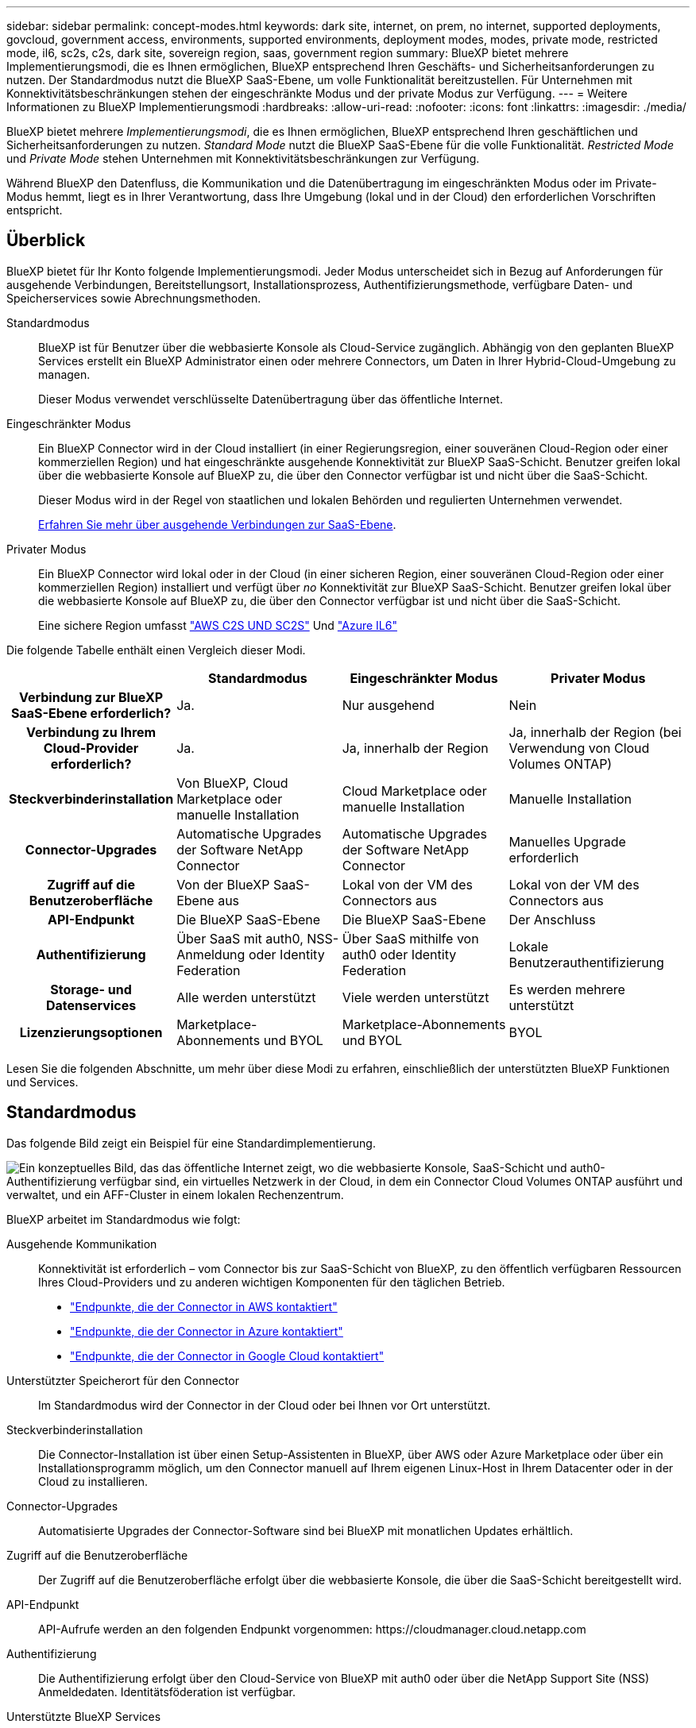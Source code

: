 ---
sidebar: sidebar 
permalink: concept-modes.html 
keywords: dark site, internet, on prem, no internet, supported deployments, govcloud, government access, environments, supported environments, deployment modes, modes, private mode, restricted mode, il6, sc2s, c2s, dark site, sovereign region, saas, government region 
summary: BlueXP bietet mehrere Implementierungsmodi, die es Ihnen ermöglichen, BlueXP entsprechend Ihren Geschäfts- und Sicherheitsanforderungen zu nutzen. Der Standardmodus nutzt die BlueXP SaaS-Ebene, um volle Funktionalität bereitzustellen. Für Unternehmen mit Konnektivitätsbeschränkungen stehen der eingeschränkte Modus und der private Modus zur Verfügung. 
---
= Weitere Informationen zu BlueXP Implementierungsmodi
:hardbreaks:
:allow-uri-read: 
:nofooter: 
:icons: font
:linkattrs: 
:imagesdir: ./media/


[role="lead"]
BlueXP bietet mehrere _Implementierungsmodi_, die es Ihnen ermöglichen, BlueXP entsprechend Ihren geschäftlichen und Sicherheitsanforderungen zu nutzen. _Standard Mode_ nutzt die BlueXP SaaS-Ebene für die volle Funktionalität. _Restricted Mode_ und _Private Mode_ stehen Unternehmen mit Konnektivitätsbeschränkungen zur Verfügung.

Während BlueXP den Datenfluss, die Kommunikation und die Datenübertragung im eingeschränkten Modus oder im Private-Modus hemmt, liegt es in Ihrer Verantwortung, dass Ihre Umgebung (lokal und in der Cloud) den erforderlichen Vorschriften entspricht.



== Überblick

BlueXP bietet für Ihr Konto folgende Implementierungsmodi. Jeder Modus unterscheidet sich in Bezug auf Anforderungen für ausgehende Verbindungen, Bereitstellungsort, Installationsprozess, Authentifizierungsmethode, verfügbare Daten- und Speicherservices sowie Abrechnungsmethoden.

Standardmodus:: BlueXP ist für Benutzer über die webbasierte Konsole als Cloud-Service zugänglich. Abhängig von den geplanten BlueXP Services erstellt ein BlueXP Administrator einen oder mehrere Connectors, um Daten in Ihrer Hybrid-Cloud-Umgebung zu managen.
+
--
Dieser Modus verwendet verschlüsselte Datenübertragung über das öffentliche Internet.

--
Eingeschränkter Modus:: Ein BlueXP Connector wird in der Cloud installiert (in einer Regierungsregion, einer souveränen Cloud-Region oder einer kommerziellen Region) und hat eingeschränkte ausgehende Konnektivität zur BlueXP SaaS-Schicht. Benutzer greifen lokal über die webbasierte Konsole auf BlueXP zu, die über den Connector verfügbar ist und nicht über die SaaS-Schicht.
+
--
Dieser Modus wird in der Regel von staatlichen und lokalen Behörden und regulierten Unternehmen verwendet.

<<Eingeschränkter Modus,Erfahren Sie mehr über ausgehende Verbindungen zur SaaS-Ebene>>.

--
Privater Modus:: Ein BlueXP Connector wird lokal oder in der Cloud (in einer sicheren Region, einer souveränen Cloud-Region oder einer kommerziellen Region) installiert und verfügt über _no_ Konnektivität zur BlueXP SaaS-Schicht. Benutzer greifen lokal über die webbasierte Konsole auf BlueXP zu, die über den Connector verfügbar ist und nicht über die SaaS-Schicht.
+
--
Eine sichere Region umfasst https://aws.amazon.com/federal/us-intelligence-community/["AWS C2S UND SC2S"^] Und https://learn.microsoft.com/en-us/azure/compliance/offerings/offering-dod-il6["Azure IL6"^]

--


Die folgende Tabelle enthält einen Vergleich dieser Modi.

[cols="16h,28,28,28"]
|===
|  | Standardmodus | Eingeschränkter Modus | Privater Modus 


| Verbindung zur BlueXP SaaS-Ebene erforderlich? | Ja. | Nur ausgehend | Nein 


| Verbindung zu Ihrem Cloud-Provider erforderlich? | Ja. | Ja, innerhalb der Region | Ja, innerhalb der Region (bei Verwendung von Cloud Volumes ONTAP) 


| Steckverbinderinstallation | Von BlueXP, Cloud Marketplace oder manuelle Installation | Cloud Marketplace oder manuelle Installation | Manuelle Installation 


| Connector-Upgrades | Automatische Upgrades der Software NetApp Connector | Automatische Upgrades der Software NetApp Connector | Manuelles Upgrade erforderlich 


| Zugriff auf die Benutzeroberfläche | Von der BlueXP SaaS-Ebene aus | Lokal von der VM des Connectors aus | Lokal von der VM des Connectors aus 


| API-Endpunkt | Die BlueXP SaaS-Ebene | Die BlueXP SaaS-Ebene | Der Anschluss 


| Authentifizierung | Über SaaS mit auth0, NSS-Anmeldung oder Identity Federation | Über SaaS mithilfe von auth0 oder Identity Federation | Lokale Benutzerauthentifizierung 


| Storage- und Datenservices | Alle werden unterstützt | Viele werden unterstützt | Es werden mehrere unterstützt 


| Lizenzierungsoptionen | Marketplace-Abonnements und BYOL | Marketplace-Abonnements und BYOL | BYOL 
|===
Lesen Sie die folgenden Abschnitte, um mehr über diese Modi zu erfahren, einschließlich der unterstützten BlueXP Funktionen und Services.



== Standardmodus

Das folgende Bild zeigt ein Beispiel für eine Standardimplementierung.

image:diagram-standard-mode.png["Ein konzeptuelles Bild, das das öffentliche Internet zeigt, wo die webbasierte Konsole, SaaS-Schicht und auth0-Authentifizierung verfügbar sind, ein virtuelles Netzwerk in der Cloud, in dem ein Connector Cloud Volumes ONTAP ausführt und verwaltet, und ein AFF-Cluster in einem lokalen Rechenzentrum."]

BlueXP arbeitet im Standardmodus wie folgt:

Ausgehende Kommunikation:: Konnektivität ist erforderlich – vom Connector bis zur SaaS-Schicht von BlueXP, zu den öffentlich verfügbaren Ressourcen Ihres Cloud-Providers und zu anderen wichtigen Komponenten für den täglichen Betrieb.
+
--
* link:task-set-up-networking-aws.html#endpoints-contacted-from-the-connector["Endpunkte, die der Connector in AWS kontaktiert"]
* link:task-set-up-networking-azure.html#endpoints-contacted-from-the-connector["Endpunkte, die der Connector in Azure kontaktiert"]
* link:task-set-up-networking-google.html#endpoints-contacted-from-the-connector["Endpunkte, die der Connector in Google Cloud kontaktiert"]


--
Unterstützter Speicherort für den Connector:: Im Standardmodus wird der Connector in der Cloud oder bei Ihnen vor Ort unterstützt.
Steckverbinderinstallation:: Die Connector-Installation ist über einen Setup-Assistenten in BlueXP, über AWS oder Azure Marketplace oder über ein Installationsprogramm möglich, um den Connector manuell auf Ihrem eigenen Linux-Host in Ihrem Datacenter oder in der Cloud zu installieren.
Connector-Upgrades:: Automatisierte Upgrades der Connector-Software sind bei BlueXP mit monatlichen Updates erhältlich.
Zugriff auf die Benutzeroberfläche:: Der Zugriff auf die Benutzeroberfläche erfolgt über die webbasierte Konsole, die über die SaaS-Schicht bereitgestellt wird.
API-Endpunkt:: API-Aufrufe werden an den folgenden Endpunkt vorgenommen:
\https://cloudmanager.cloud.netapp.com
Authentifizierung:: Die Authentifizierung erfolgt über den Cloud-Service von BlueXP mit auth0 oder über die NetApp Support Site (NSS) Anmeldedaten. Identitätsföderation ist verfügbar.
Unterstützte BlueXP Services:: Alle BlueXP Services sind für Anwender verfügbar.
Unterstützte Lizenzierungsoptionen:: Marketplace-Abonnements und BYOL werden im Standard-Modus unterstützt. Die unterstützten Lizenzierungsoptionen hängen jedoch von dem ab, welchen BlueXP Service Sie verwenden. In der Dokumentation zu den einzelnen Services finden Sie weitere Informationen zu den verfügbaren Lizenzierungsoptionen.
Erste Schritte mit dem Standardmodus:: Wechseln Sie zum https://console.bluexp.netapp.com["BlueXP webbasierte Konsole"^] Und melden Sie sich an.
+
--
link:task-quick-start-standard-mode.html["Erste Schritte mit dem Standardmodus"].

--




== Eingeschränkter Modus

Das folgende Bild zeigt ein Beispiel für eine Bereitstellung im eingeschränkten Modus.

image:diagram-restricted-mode.png["Ein konzeptionelles Bild, das das öffentliche Internet zeigt, wo die SaaS-Schicht und die Authentisierung auth0 verfügbar sind, ein virtuelles Netzwerk in der Cloud, in dem ein Connector ausgeführt wird und Zugriff auf die webbasierte Konsole bietet, sowie Cloud Volumes ONTAP und einen AFF-Cluster in einem lokalen Rechenzentrum verwaltet."]

BlueXP arbeitet im eingeschränkten Modus wie folgt:

Ausgehende Kommunikation:: Die ausgehende Konnektivität ist von Connector zur BlueXP SaaS-Ebene erforderlich, um die BlueXP Datenservices zu nutzen, automatische Software-Upgrades des Connector zu aktivieren, auth0-basierte Authentifizierung zu verwenden und Metadaten zu Abrechnungszwecken (Name der Storage-VM, zugewiesene Kapazität, Volume-UUID, Typ und IOPS) zu senden.
+
--
Die BlueXP SaaS-Schicht initiiert keine Kommunikation zum Connector. Die gesamte Kommunikation wird vom Connector initiiert, der je nach Bedarf Daten von oder auf die SaaS-Ebene abrufen oder übertragen kann.

Außerdem ist eine Verbindung zu Cloud-Provider-Ressourcen aus der Region erforderlich.

--
Unterstützter Speicherort für den Connector:: Im eingeschränkten Modus wird der Connector in der Cloud unterstützt: In einer Regierungsregion, einer souveränen Region oder einer kommerziellen Region.
Steckverbinderinstallation:: Connector-Installation ist über den AWS oder Azure Marketplace möglich oder eine manuelle Installation auf Ihrem eigenen Linux-Host.
Connector-Upgrades:: Automatisierte Upgrades der Connector-Software sind bei BlueXP mit monatlichen Updates erhältlich.
Zugriff auf die Benutzeroberfläche:: Auf die Benutzeroberfläche kann über den Connector zugegriffen werden, der in Ihrer Cloud-Region bereitgestellt wird.
API-Endpunkt:: API-Aufrufe werden an den folgenden Endpunkt vorgenommen:
\https://cloudmanager.cloud.netapp.com
Authentifizierung:: Die Authentifizierung erfolgt über den Cloud-Service von BlueXP unter Verwendung von auth0. Identitätsföderation ist ebenfalls verfügbar.
Unterstützte BlueXP Services:: BlueXP unterstützt folgende Storage- und Datenservices mit eingeschränktem Modus:
+
--
[cols="2*"]
|===
| Unterstützte Services | Hinweise 


| Amazon FSX für ONTAP | Volle Unterstützung 


| Azure NetApp Dateien | Volle Unterstützung 


| Backup und Recovery | Unterstützt in Regierungsregionen und Geschäftsregionen mit eingeschränkter Betriebsart. Nicht unterstützt in souveränen Regionen mit eingeschränktem Modus.

Die folgenden Funktionen werden nicht unterstützt: Applikationen, Virtual Machines und Kubernetes. 


| Klassifizierung  a| 
Unterstützt in Regierungsregionen mit eingeschränktem Modus. Nicht unterstützt in kommerziellen Regionen oder in souveränen Regionen mit eingeschränktem Modus.

Es gelten die folgenden Einschränkungen:

* OneDrive-Konten, SharePoint-Konten und Google-Laufwerk Konten können nicht gescannt werden.
* Die Funktionalität der Microsoft Azure Information Protection (AIP)-Etiketten kann nicht integriert werden.




| Cloud Volumes ONTAP | Volle Unterstützung 


| Digitale Brieftasche | Sie können das Digital Wallet mit den unten aufgeführten unterstützten Lizenzierungsoptionen für den eingeschränkten Modus verwenden. 


| On-Premises ONTAP Cluster | Erkennung mit einem Connector und Ermittlung ohne einen Connector (direkte Erkennung) werden unterstützt.

Wenn Sie ein On-Premises-Cluster mit einem Connector ermitteln, wird die erweiterte Ansicht (System Manager) nicht unterstützt. 


| Replizierung | Unterstützt in Regierungsregionen mit eingeschränktem Modus. Nicht unterstützt in kommerziellen Regionen oder in souveränen Regionen mit eingeschränktem Modus. 
|===
--
Unterstützte Lizenzierungsoptionen:: Die folgenden Lizenzierungsoptionen werden im eingeschränkten Modus unterstützt:
+
--
* Marketplace-Abonnements (Stunden- und Jahresverträge)
+
Beachten Sie Folgendes:

+
** Für Cloud Volumes ONTAP wird nur die kapazitätsbasierte Lizenzierung unterstützt.
** In Azure werden Jahresverträge nicht in Regierungsregionen unterstützt.


* BYOL
+
Bei Cloud Volumes ONTAP werden sowohl kapazitätsbasierte Lizenzierung als auch Node-basierte Lizenzierung durch BYOL unterstützt.



--
Erste Schritte mit eingeschränkter Modus:: Wenn Sie Ihr BlueXP Konto erstellen, müssen Sie den eingeschränkten Modus aktivieren.
+
--
Wenn Sie noch kein Konto haben, werden Sie aufgefordert, Ihr Konto zu erstellen und den eingeschränkten Modus zu aktivieren, wenn Sie sich zum ersten Mal über einen Connector bei BlueXP anmelden, den Sie manuell installiert haben oder den Sie auf dem Marktplatz Ihres Cloud-Providers erstellt haben.

Wenn Sie bereits ein Konto haben und ein weiteres erstellen möchten, müssen Sie die Mandanten-API verwenden.

Beachten Sie, dass Sie die Einstellung für den eingeschränkten Modus nicht ändern können, nachdem BlueXP das Konto erstellt hat. Der eingeschränkte Modus kann später nicht aktiviert werden, und Sie können ihn später nicht mehr deaktivieren. Sie muss zum Zeitpunkt der Kontoerstellung festgelegt werden.

* link:task-quick-start-restricted-mode.html["Erfahren Sie, wie Sie mit dem eingeschränkten Modus beginnen"].
* link:task-create-account.html["Erstellen Sie ein zusätzliches BlueXP Konto"].


--




== Privater Modus

Im privaten Modus können Sie einen Connector entweder vor Ort oder in der Cloud installieren und dann BlueXP für das Datenmanagement in Ihrer gesamten Hybrid Cloud verwenden. Die SaaS-Ebene von BlueXP wird nicht verbunden.

Die folgende Abbildung zeigt ein Beispiel einer Private-Mode-Implementierung, bei der der Connector in der Cloud installiert ist und sowohl Cloud Volumes ONTAP als auch einen lokalen ONTAP-Cluster managt.

image:diagram-private-mode-cloud.png["Ein Konzeptbild, das ein virtuelles Netzwerk in der Cloud zeigt, in dem ein Connector ausgeführt wird und Zugriff auf die webbasierte Konsole bietet sowie Cloud Volumes ONTAP und einen AFF Cluster in einem lokalen Datacenter managt."]

Gleichzeitig zeigt die zweite Abbildung ein Beispiel einer Private-Mode-Implementierung, bei der der Connector vor Ort installiert ist, einen lokalen ONTAP-Cluster managt und Zugriff auf unterstützte BlueXP Datenservices bietet.

image:diagram-private-mode-onprem.png["Ein konzeptuelles Bild zeigt ein lokales Datacenter, in dem ein Connector ausgeführt wird und Zugriff auf die webbasierte Konsole BlueXP Datenservices bietet. Es managt auch ein AFF Cluster in einem lokalen Datacenter."]

BlueXP arbeitet im privaten Modus wie folgt:

Ausgehende Kommunikation:: Auf der BlueXP SaaS-Ebene ist keine ausgehende Konnektivität erforderlich. Alle Pakete, Abhängigkeiten und wesentlichen Komponenten werden mit dem Connector verpackt und von der lokalen Maschine bedient. Eine Verbindung zu den öffentlich verfügbaren Ressourcen Ihres Cloud-Providers ist nur erforderlich, wenn Sie Cloud Volumes ONTAP implementieren.
Unterstützter Speicherort für den Connector:: Im privaten Modus wird der Connector in der Cloud oder On-Premises unterstützt.
Steckverbinderinstallation:: Manuelle Installationen des Connectors werden auf Ihrem eigenen Linux-Host in der Cloud oder vor Ort unterstützt.
Connector-Upgrades:: Sie müssen die Connector-Software manuell aktualisieren. Die Connector Software wird in undefinierten Intervallen auf der NetApp Support Website veröffentlicht.
Zugriff auf die Benutzeroberfläche:: Auf die Benutzeroberfläche kann über den Connector zugegriffen werden, der in Ihrer Cloud-Region oder vor Ort bereitgestellt wird.
API-Endpunkt:: API-Aufrufe werden an die virtuelle Connector-Maschine vorgenommen.
Authentifizierung:: Die Authentifizierung erfolgt über lokale Benutzerverwaltung und -Zugriff. Authentifizierung wird nicht über den Cloud-Service von BlueXP bereitgestellt.
Unterstützte BlueXP Services in Cloud-Implementierungen:: BlueXP unterstützt bei der Installation des Connector in der Cloud folgende Storage- und Datenservices mit Private Mode:
+
--
[cols="2*"]
|===
| Unterstützte Services | Hinweise 


| Backup und Recovery | Unterstützt in kommerziellen Regionen AWS und Azure.

Nicht in Google Cloud oder in unterstützt https://aws.amazon.com/federal/us-intelligence-community/["AWS C2S/SC2S"^] Oder https://learn.microsoft.com/en-us/azure/compliance/offerings/offering-dod-il6["Azure IL6"^] 


| Cloud Volumes ONTAP | Da es keinen Internetzugang gibt, sind die folgenden Funktionen nicht verfügbar: Automatisierte Software-Upgrades, AutoSupport und AWS-Kosteninformationen. 


| Digitale Brieftasche | Sie können das Digital Wallet mit den unten aufgeführten unterstützten Lizenzierungsoptionen für den privaten Modus verwenden. 


| On-Premises ONTAP Cluster | Erfordert Konnektivität aus der Cloud (wo der Connector installiert ist) zur On-Premises-Umgebung.

Erkennung ohne Connector (direkte Erkennung) wird nicht unterstützt. 
|===
--
Unterstützte BlueXP Services in On-Premises-Implementierungen:: BlueXP unterstützt bei der On-Premises-Installation des Connector folgende Storage- und Datenservices mit Private Mode:
+
--
[cols="2*"]
|===
| Unterstützte Services | Hinweise 


| Backup und Recovery | Es wird nur Backup und Restore von lokalen ONTAP Volumes in StorageGRID Systemen unterstützt.

https://docs.netapp.com/us-en/bluexp-backup-recovery/task-backup-onprem-private-cloud.html["Erfahren Sie, wie Sie On-Premises-ONTAP-Daten in StorageGRID sichern"^] 


| Klassifizierung  a| 
* Die einzigen unterstützten Datenquellen sind die, die Sie lokal ermitteln können.
+
https://docs.netapp.com/us-en/bluexp-classification/task-deploy-compliance-dark-site.html#supported-data-sources["Zeigen Sie die Quellen an, die Sie lokal ermitteln können"^]

* Funktionen, für die ein abgehender Internetzugang erforderlich ist, werden nicht unterstützt.
+
https://docs.netapp.com/us-en/bluexp-classification/task-deploy-compliance-dark-site.html#limitations["Zeigen Sie die Funktionseinschränkungen an"^]





| Digitale Brieftasche | Sie können das Digital Wallet mit den unten aufgeführten unterstützten Lizenzierungsoptionen für den privaten Modus verwenden. 


| On-Premises ONTAP Cluster | Erkennung ohne Connector (direkte Erkennung) wird nicht unterstützt. 


| Replizierung | Volle Unterstützung 
|===
--
Unterstützte Lizenzierungsoptionen:: Nur BYOL wird im privaten Modus unterstützt.
+
--
Bei Cloud Volumes ONTAP BYOL wird nur Node-basierte Lizenzierung unterstützt. Kapazitätsbasierte Lizenzierung wird nicht unterstützt. Da keine ausgehende Internetverbindung verfügbar ist, müssen Sie Ihre Cloud Volumes ONTAP Lizenzdatei manuell in das Digital Wallet von BlueXP hochladen.

https://docs.netapp.com/us-en/bluexp-cloud-volumes-ontap/task-manage-node-licenses.html#add-unassigned-licenses["Erweitern Sie Ihr Digital Wallet von BlueXP um Lizenzen"^]

--
Erste Schritte mit dem privaten Modus:: Der private Modus ist durch Herunterladen des „offline“ Installers von der NetApp Support Site verfügbar.
+
--
link:task-quick-start-private-mode.html["Erfahren Sie, wie Sie mit dem privaten Modus beginnen"].

--




== Vergleich von Service und Funktionen

Die folgende Tabelle hilft Ihnen dabei, schnell zu ermitteln, welche BlueXP Services und Funktionen im eingeschränkten Modus und im privaten Modus unterstützt werden.

Beachten Sie, dass einige Dienste möglicherweise eingeschränkt unterstützt werden. Weitere Informationen darüber, wie diese Dienste im eingeschränkten Modus und im privaten Modus unterstützt werden, finden Sie in den obigen Abschnitten.

[cols="19,27,27,27"]
|===
| Produktbereich | BlueXP Service oder Feature | Eingeschränkter Modus | Privater Modus 


.11+| *Arbeitsumgebungen* | Amazon FSX für ONTAP | Ja. | Nein 


| Amazon S3 | Nein | Nein 


| Azure Blob | Nein | Nein 


| Azure NetApp Dateien | Ja. | Nein 


| Cloud Volumes ONTAP | Ja. | Ja. 


| Cloud Volumes Service für Google Cloud | Nein | Nein 


| Google Cloud Storage | Nein | Nein 


| Kubernetes-Cluster | Nein | Nein 


| ONTAP-Cluster vor Ort | Ja. | Ja. 


| E-Series | Nein | Nein 


| StorageGRID | Nein | Nein 


.16+| *Services* | Backup und Recovery | Ja. | Ja. 


| Klassifizierung | Ja. | Ja. 


| Cloud-Betrieb | Nein | Nein 


| Kopieren und Synchronisieren | Nein | Nein 


| Digitaler Berater | Nein | Nein 


| Digitale Brieftasche | Ja. | Ja. 


| Wirtschaftliche Effizienz | Nein | Nein 


| Edge-Caching | Nein | Nein 


| Migrationsberichte | Nein | Nein 


| Operative Ausfallsicherheit | Nein | Nein 


| Schutz durch Ransomware | Nein | Nein 


| Korrekturmaßnahmen | Nein | Nein 


| Replizierung | Ja. | Ja. 


| Nachhaltigkeit | Nein | Nein 


| Tiering | Nein | Nein 


| Volume-Caching | Nein | Nein 


.5+| *Eigenschaften* | Anmeldedaten | Ja. | Ja. 


| NSS-Konten | Ja. | Nein 


| Benachrichtigungen | Ja. | Nein 


| Suche | Ja. | Nein 


| Zeitachse | Ja. | Ja. 
|===